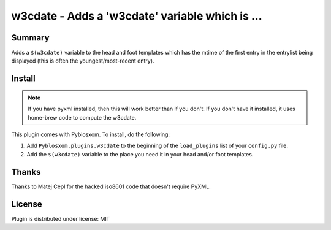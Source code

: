 
.. only:: text

   This document file was automatically generated.  If you want to edit
   the documentation, DON'T do it here--do it in the docstring of the
   appropriate plugin.  Plugins are located in ``Pyblosxom/plugins/``.

==================================================
 w3cdate - Adds a 'w3cdate' variable which is ... 
==================================================

Summary
=======

Adds a ``$(w3cdate)`` variable to the head and foot templates which has
the mtime of the first entry in the entrylist being displayed (this is
often the youngest/most-recent entry).


Install
=======

.. Note::

   If you have pyxml installed, then this will work better than if you don't.
   If you don't have it installed, it uses home-brew code to compute the
   w3cdate.

This plugin comes with Pyblosxom.  To install, do the following:

1. Add ``Pyblosxom.plugins.w3cdate`` to the beginning of the
   ``load_plugins`` list of your ``config.py`` file.

2. Add the ``$(w3cdate)`` variable to the place you need it in your head
   and/or foot templates.


Thanks
======

Thanks to Matej Cepl for the hacked iso8601 code that doesn't require
PyXML.


License
=======

Plugin is distributed under license: MIT

